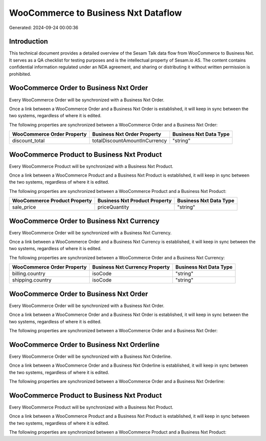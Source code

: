 ====================================
WooCommerce to Business Nxt Dataflow
====================================

Generated: 2024-09-24 00:00:36

Introduction
------------

This technical document provides a detailed overview of the Sesam Talk data flow from WooCommerce to Business Nxt. It serves as a QA checklist for testing purposes and is the intellectual property of Sesam.io AS. The content contains confidential information regulated under an NDA agreement, and sharing or distributing it without written permission is prohibited.

WooCommerce Order to Business Nxt Order
---------------------------------------
Every WooCommerce Order will be synchronized with a Business Nxt Order.

Once a link between a WooCommerce Order and a Business Nxt Order is established, it will keep in sync between the two systems, regardless of where it is edited.

The following properties are synchronized between a WooCommerce Order and a Business Nxt Order:

.. list-table::
   :header-rows: 1

   * - WooCommerce Order Property
     - Business Nxt Order Property
     - Business Nxt Data Type
   * - discount_total
     - totalDiscountAmountInCurrency
     - "string"


WooCommerce Product to Business Nxt Product
-------------------------------------------
Every WooCommerce Product will be synchronized with a Business Nxt Product.

Once a link between a WooCommerce Product and a Business Nxt Product is established, it will keep in sync between the two systems, regardless of where it is edited.

The following properties are synchronized between a WooCommerce Product and a Business Nxt Product:

.. list-table::
   :header-rows: 1

   * - WooCommerce Product Property
     - Business Nxt Product Property
     - Business Nxt Data Type
   * - sale_price
     - priceQuantity
     - "string"


WooCommerce Order to Business Nxt Currency
------------------------------------------
Every WooCommerce Order will be synchronized with a Business Nxt Currency.

Once a link between a WooCommerce Order and a Business Nxt Currency is established, it will keep in sync between the two systems, regardless of where it is edited.

The following properties are synchronized between a WooCommerce Order and a Business Nxt Currency:

.. list-table::
   :header-rows: 1

   * - WooCommerce Order Property
     - Business Nxt Currency Property
     - Business Nxt Data Type
   * - billing.country
     - isoCode
     - "string"
   * - shipping.country
     - isoCode
     - "string"


WooCommerce Order to Business Nxt Order
---------------------------------------
Every WooCommerce Order will be synchronized with a Business Nxt Order.

Once a link between a WooCommerce Order and a Business Nxt Order is established, it will keep in sync between the two systems, regardless of where it is edited.

The following properties are synchronized between a WooCommerce Order and a Business Nxt Order:

.. list-table::
   :header-rows: 1

   * - WooCommerce Order Property
     - Business Nxt Order Property
     - Business Nxt Data Type


WooCommerce Order to Business Nxt Orderline
-------------------------------------------
Every WooCommerce Order will be synchronized with a Business Nxt Orderline.

Once a link between a WooCommerce Order and a Business Nxt Orderline is established, it will keep in sync between the two systems, regardless of where it is edited.

The following properties are synchronized between a WooCommerce Order and a Business Nxt Orderline:

.. list-table::
   :header-rows: 1

   * - WooCommerce Order Property
     - Business Nxt Orderline Property
     - Business Nxt Data Type


WooCommerce Product to Business Nxt Product
-------------------------------------------
Every WooCommerce Product will be synchronized with a Business Nxt Product.

Once a link between a WooCommerce Product and a Business Nxt Product is established, it will keep in sync between the two systems, regardless of where it is edited.

The following properties are synchronized between a WooCommerce Product and a Business Nxt Product:

.. list-table::
   :header-rows: 1

   * - WooCommerce Product Property
     - Business Nxt Product Property
     - Business Nxt Data Type

